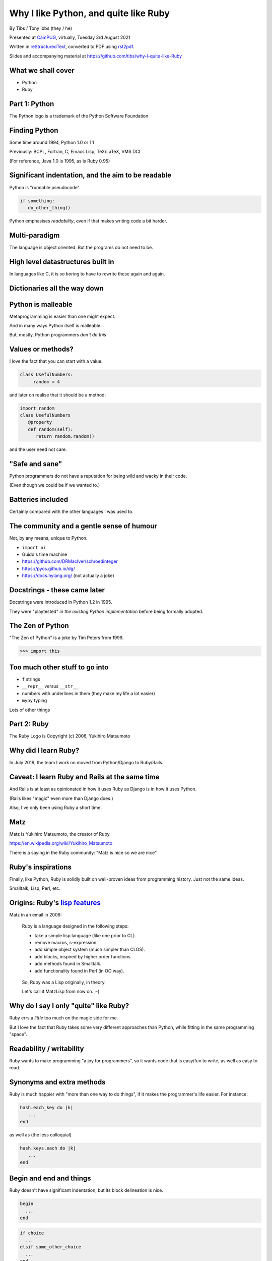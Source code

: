 Why I like Python, and quite like Ruby
======================================

.. class:: titleslideinfo

    By Tibs / Tony Ibbs (they / he)

    .. raw:: pdf

       Spacer 0 10

    Presented at CamPUG_, virtually, Tuesday 3rd August 2021

    .. raw:: pdf

       Spacer 0 10

    Written in reStructuredText_, converted to PDF using rst2pdf_.

    .. raw:: pdf

       Spacer 0 10

    Slides and accompanying material at https://github.com/tibs/why-I-quite-like-Ruby


What we shall cover
-------------------

* Python
* Ruby

Part 1: Python
--------------

.. raw:: pdf

   Spacer 0 10

.. image:: images/python-logo.png

.. raw:: pdf

   Spacer 0 15

.. class:: acknowledgement

   The Python logo is a trademark of the Python Software Foundation

Finding Python
--------------

Some time around 1994, Python 1.0 or 1.1

Previously: BCPL, Fortran, C, Emacs Lisp, TeX/LaTeX, VMS DCL

(For reference, Java 1.0 is 1995, as is Ruby 0.95)

Significant indentation, and the aim to be readable
---------------------------------------------------

Python is "runnable pseudocode".

.. code:: python

   if something:
      do_other_thing()

Python emphasises *readability*, even if that makes writing
code a bit harder.

Multi-paradigm
--------------

The language is object oriented. But the programs do not need to be.

High level datastructures built in
----------------------------------

In languages like C, it is *so boring* to have to rewrite these again and
again.

Dictionaries all the way down
-----------------------------


Python is malleable
-------------------

Metaprogramming is easier than one might expect.

And in many ways Python itself is malleable.

But, mostly, Python programmers *don't do this*

Values or methods?
------------------

I love the fact that you can start with a value:

.. code:: python

   class UsefulNumbers:
        random = 4

and later on realise that it should be a method:

.. code:: python

   import random
   class UsefulNumbers
      @property
      def random(self):
         return random.random()

and the user need not care.

"Safe and sane"
---------------

Python programmers do not have a reputation for being wild and wacky in their
code.

(Even though we could be if we wanted to.)

Batteries included
------------------

Certainly compared with the other languages I was used to.

The community and a gentle sense of humour
------------------------------------------

Not, by any means, unique to Python.

* ``import ni``
* Guido's time machine
* https://github.com/DRMacIver/schroedinteger
* https://pyos.github.io/dg/
* https://docs.hylang.org/ (not actually a joke)

.. schroedinteger, from David MacIver (of course):
.. "A schroedinteger behaves in as many ways as possible as if it were a real
   integer. However it's very indecisive and hasn't necessarily decided which
   integer it is.
.. "You create it in a superposition of values. After that, every time you ask
   a question about its value, it determines a range of possible answers,
   picks one at random, and updates its knowledge about the range of values it
   could possibly have.""

.. dg: an alternative syntax for Python 3
.. "Haskell's syntax but none of its type system"

Docstrings - these came later
-----------------------------

Docstrings were introduced in Python 1.2 in 1995.

They were "playtested" *in the existing Python implementation* before being
formally adopted.

The Zen of Python
-----------------

"The Zen of Python" is a joke by Tim Peters from 1999.

.. code:: python

    >>> import this

Too much other stuff to go into
-------------------------------

* ``f`` strings
* ``__repr__`` versus ``__str__``
* numbers with underlines in them (they make my life a lot easier)
* ``mypy`` typing

Lots of other things

Part 2: Ruby
------------

.. raw:: pdf

   Spacer 0 20

.. image:: images/ruby-kit/ruby.png

.. raw:: pdf

   Spacer 0 30

.. class:: acknowledgement

   The Ruby Logo is Copyright (c) 2006, Yukihiro Matsumoto

Why did I learn Ruby?
---------------------

In July 2019, the team I work on moved from Python/Django to Ruby/Rails.

Caveat: I learn Ruby and Rails at the same time
-----------------------------------------------

And Rails is at least as opinionated in how it uses Ruby as Django is in how
it uses Python.

(Rails likes "magic" even more than Django does.)

Also, I've only been using Ruby a short time.

Matz
----

Matz is Yukihiro Matsumoto, the creator of Ruby.

https://en.wikipedia.org/wiki/Yukihiro_Matsumoto

There is a saying in the Ruby community: "Matz is nice so we are nice"

Ruby's inspirations
-------------------

Finally, like Python, Ruby is solidly built on well-proven ideas from programming
history. Just not the same ideas.

Smalltalk, Lisp, Perl, etc.

Origins: Ruby's `lisp features`_
--------------------------------

Matz in an email in 2006:

      Ruby is a language designed in the following steps:

      * take a simple lisp language (like one prior to CL).
      * remove macros, s-expression.
      * add simple object system (much simpler than CLOS).
      * add blocks, inspired by higher order functions.
      * add methods found in Smalltalk.
      * add functionality found in Perl (in OO way).

.. page::

..

      So, Ruby was a Lisp originally, in theory.

      Let's call it MatzLisp from now on. ;-)

Why do I say I only "quite" like Ruby?
--------------------------------------

Ruby errs a *little* too much on the magic side for me.

But I love the fact that Ruby takes some very different approaches than
Python, while fitting in the same programming "space".

Readability / writability
-------------------------

Ruby wants to make programming "a joy for programmers", so it wants code that
is easy/fun to write, as well as easy to read.

Synonyms and extra methods
--------------------------
Ruby is much happier with "more than one way to do things", if it makes
the programmer's life easier. For instance:

.. code:: ruby

  hash.each_key do |k|
     ...
  end

as well as (the less colloquial)

.. code:: ruby

  hash.keys.each do |k|
     ...
  end

Begin and end and things
------------------------

Ruby doesn't have significant indentation, but its block delineation is nice.

.. code:: ruby

   begin
     ...
   end

.. code:: ruby

   if choice
     ...
   elsif some_other_choice
     ...
   end


Line continuation
-----------------

.. code:: ruby

   difference = minimum -
                maximum

and

.. code:: ruby

    allow(ledger).to receive(:record)
      .with(expense)
      .and_return(RecordResult.new(true, 417, nil))

I don't think I need to say any more...

Strongly object oriented, but easy to use...
--------------------------------------------


What do we mean by "Object Oriented"?
-------------------------------------

1. *Encapsulation*
2. *Protection*
3. *Ad hoc polymorphism*
4. *Parametric polymorphism*
5. *Everything is an object*
6. *All you can do is send a message* (AYCDISAM)
7. *Specification inheritance*
8. *Implementation inheritance/reuse*
9. *Sum-of-product-of-function pattern*

.. class:: acknowledgement

   "an a la carte menu" - `Jonathan Rees on the meaning of Object-Oriented`_ (2001)

Ruby still feels like a multi-paradigm language
-----------------------------------------------

This is a perfectly good Ruby program:

.. code:: ruby

   puts "Hello"
   puts "====="


No self
-------

This is for information, not because I'm keen on it. I *like* explicit
``self``. But lots of people don't.

Object values
-------------

Ruby uses setter and getter methods for (almost) all value access, but it
makes it so easy to create those that you don't really think about it.

Readonly values
---------------

.. code:: ruby

    class Rectangle
      attr_reader :width, :height
      def initialize(width, height)
        @width = width
        @height = height
      end
    end

.. code:: ruby

    r = Rectangle.new(1,2)
    r.width = 3
    in `<main>': undefined method `width=' for
      #<Rectangle:0x00007fe9bc9520d8 @width=1, @height=2> (NoMethodError)
    Did you mean?  width

Writable values
---------------

.. code:: ruby

    class MutableRectangle
      attr_accessor :width, :height
      def initialize(width, height)
        @width = width
        @height = height
      end
    end

    m = MutableRectangle.new(1,2)
    m.width = 3
    m.width             # => 3

Doing it "by hand"
------------------

.. code:: ruby

    class Example
      def value=(v)
        @value = v
      end
      def value
        @value
      end
    end

.. code:: ruby

    e = Example.new
    e.value              # => nil
    e.value = 3
    e.value              # => 3


? and ! at the end of method names
----------------------------------

Methods ending with ``?`` should return a boolean, for instance

.. code:: ruby

  [].empty?    # => true

.. page::

Methods ending with ``!`` should do something permanent or potentially
dangerous, and should generally be paired with an equivalent method that
doesn't end with ``!``.

For instance:

.. code:: ruby

  Enumerable#sort   # returns a new sorted object
  Enumerable#sort!  # sorts in place, mutating the object

and, in Rails:

.. code:: ruby

  ActiveRecord::Base#save   # returns false if saving failed
  ActiveRecord::Base#save!  # raises an exception


Symbols
-------

What is a symbol?

According to `Programming Ruby`_

  A Ruby symbol is an identifier corresponding to a string of characters,
  often a name.

Somewhat simplistically, it's a constant whose value is itself.

For instance:

.. code:: ruby

  :symbol

Messages from smalltalk
-----------------------

In Ruby, the documentation would have it that:

.. code:: ruby

   obj.thing

sends the message ``thing`` to the object ``obj``, which will respond
appropriately if it understands that message.

The ``send`` method makes this explicit:

.. code:: ruby

   obj.send(:thing)

``obj.send(:thing)`` effectively calls ``obj.thing``.

.. page::

You can use ``send`` to call private methods.

.. code:: ruby

   class Something
     # ...
   private
     def reset
       # ...
     end
   end

  .. code:: ruby

     s = Something.new
     s.reset            # Ruby says you're trying to call a private method
     s.send(:reset)     # Ruby calls the method for you

.. (Although `The Ruby Style Guide`_ does suggest you should think carefully
   about whether ``public_send`` would be better, as it honours the
   ``private`` visibility.)

.. page::

One can ask if an object understands a message:

.. code:: ruby

   s.responds_to?(:reset)  # => false, because it's private
   3.responds_to?(:times)  # => true

.. page::

And catch messages as they "go past":

.. code:: ruby

   class Example
     def method_missing(name, *args, &block)
       if name == :random
         4
       else
         name.to_s
       end
     end
   end

.. The ``method_missing`` method is documented as:

..    A callback invoked by the interpreter if ``respond_to?`` is called and does
..    not find a method.

.. code:: ruby

    e = Example.new
    e.random               # => 4
    e.aha                  # => "aha"
    e.whatever             # => "whatever"

.. **Note** I've been naughty with this class, because I didn't define a
   ``respond_to_missing?`` method so that a caller could ask what messages the
   object *does* respond to.


Ruby and monkey patching
------------------------


Caveat
------

`The Ruby Style Guide` says:

    **No Needless Metaprogramming**

    Avoid needless metaprogramming.

    **No Monkey Patching**

    Do not mess around in core classes when writing libraries (do not monkey-patch them).

Old-style monkey patching
-------------------------

Very simple to do, quite nice to write, but rather too powerful for its own
good.

This is quite nice - open the ``String`` class and add a method:

.. code:: ruby

   class String
     def prefix_with_hat
       "^#{self}"
     end
   end

.. code:: ruby

   'abcd'.prefix_with_hat    # => '^abcd'

.. class:: acknowledgement

   (this and the following section borrow from
   https://6ftdan.com/allyourdev/2015/01/20/refinements-over-monkey-patching/)

.. page::

But what if we change an existing method? It looks very similar:

.. code:: ruby

   class String
     def reverse
       self.prefix_with_hat
     end
   end

.. code:: ruby

   'abcd'.reverse    # => '^abcd'

We have changed *all* uses of the ``reverse`` method, wherever they may be.

Refinements
-----------

Refinements_ give more control.

  .. code:: ruby

     module HattyString
       refine String do
         def reverse
           self.prefix_with_hat
         end
       end
     end

.. page::

.. code:: ruby

   class A
     using HattyString
     def a(str)
       str.reverse
     end
   end

   class B
     def a(str)
       str.reverse
     end
   end

and now we've isolated the changes:

.. code:: ruby

   A.new.a('abcd')   # => '^abcd'
   B.new.a('abcd')   # => 'dcba'

.. Which is actually rather nice.

Blocks
------

I think everyone is required to mention blocks when talking about Ruby.

Ruby blocks are (essentially) anonymous functions that can be passed to
methods.

It's not really possible to have a nice syntax for this in Python, because of
significant indentation. But that's OK, we don't have to have everything!

Blocks 1: Who needs a ``for`` loop?
-----------------------------------

.. code:: ruby

  (1..3).each do |index|
    puts index
  end

prints out::

    1
    2
    3

Aside on ranges
---------------

If that inclusive range feels wrong, Ruby has an alternative:

.. code:: ruby

  (1...3).each do |index|
    puts index
  end

prints out::

    1
    2

.. Why is it that way round (``..`` being inclusive and ``...`` being exclusive)?

.. Presumably because these operators (which also have more complicated /
   subtler uses than we've shown) are taken from Perl.

.. It may or may not be relevant that ``1 .. 3`` in Pascal is inclusive.

Nice example from `The Ruby Style Guide`_
-----------------------------------------

.. code:: ruby

    def with_io_error_handling
      yield
    rescue IOError
      # handle IOError
    end

    with_io_error_handling do
      something_that_might_fail
    end

This shows a nice use  of blocks to wrap code in much the same way as we would
use a context manager (and ``with``) in Python.

.. It also shows the ``begin ... rescue ... end`` mechanism that is equivalent
   to Python's ``try ... except``.

Although that's bad style
-------------------------

Actually, it's generally bad style to use the ``do .. end`` notation for
blocks that could easily (and perhaps more readably) fit on one line.

So our previous example should *actually* be written:

.. code:: ruby

    with_io_error_handling { something_that_might_fail }

using the in-line ``{ .. }`` notation.

And whilst I still dislike ``{`` and ``}`` as the *only* block delimiters, I
must admit that this convention actually works quite well.

Lisp-1 or Lisp-2
----------------

.. Do I want this slide? I sort-of really want to want it

At the start of https://bugs.ruby-lang.org/issues/15799#note-29 Matz says:

    Unlike JavaScript and Python (Lisp-1 like languages), Ruby is a Lisp-2
    like language, in which methods and variable have separated namespaces. In
    Lisp-1 like languages, ``f1 = function; f1()`` calls function (single
    namespace).

.. page::

So in Python we expect to be able to do:

.. code:: python

   fn = len
   fn([1, 2, 3])                        # => 3
   sorted(['abc', 'x', 'de'], key=len)  # => ['x', 'de', 'abc']

and

.. code:: python

   a = 3                                # gives us 'a'
   def a(): print('A')                  # overwrites 'a'

Ruby does not work like that, and passing around methods takes a
little more work.

.. Although it has to be said that this has just about never arisen in my Ruby
   career so far - perhaps because a programming style that uses blocks leads
   to a different sort of code.


Bare callables
--------------

(IS THERE A PROPER NAME FOR THIS?)

In Python:

.. code:: python

   callable

just "sits there". You need to use the ``()`` (call) operator to make something happen:

.. code:: python

   callable()
   callable(1, 2, 3)

.. page::

In Ruby:

.. code:: ruby

   callable

will call the method of that name (if there is one).

Of course, because Ruby allows a value and a method to have the same name, it
does have to do a little guesswork in some contexts to decide which is needed.

Omitting ( and )
----------------

On the other hand, since Ruby knows that a method is
not a value, it is free to treat it differently. So the ``()`` can be optional.

(There are stylistic guidelines, of course - see `The Ruby
Style Guide`_ section `DSL Method Calls`_)

.. code:: ruby

   method(1, 2, 3)       # OK
   method 1 2 3          # often more colloquial

I think that this can often be *much more readable.*

Which leads to DSLs
-------------------

A DSL is a Domain Specific Language.

Ruby is often said to be good for "creating" domain specific languages, but
what I think that actually means is that, given blocks and the ability to
elide ``()`` when calling methods, one can end up with something that already
looks like a DSL.

DSL example 1: bundle/gem files
-------------------------------

Very nice configuration files that read naturally, but are actually Ruby code.

Somewhat randomly:

.. code:: ruby

   ruby "2.1.3"
   gem "nokogiri", ">= 1.4.2"
   git "https://github.com/rails/rails.git" do
     gem "activesupport"
     gem "actionpack"
   end
   group :development, :optional => true do
     gem "wimble"
     gem "womble"
   end

DSL example 2: rspec
--------------------

rspec_ is (effectively) a Ruby DSL, providing Behaviour Driven Development.

It gets close to being a Cucumber language in pure Ruby, and also provides
Hamcrest-like abilities as well.

There's a rather good book called `Effective Testing with RSpec 3`_

.. _rspec: https://rspec.info/
.. _`Effective Testing with RSpec 3`: https://pragprog.com/book/rspec3/effective-testing-with-rspec-3

.. page::

Here's a simple example from the front page of the rspec_ website:

.. code:: ruby

   require 'bowling'

   Rspec.describe Bowling "#score" do
     context "with no strikes or spares" do
       it "sums the pin count for each roll" do
         bowling = Bowling.new
         20.times { bowling.hit(4) }
         expect(bowling.score).to eq 80
       end
     end
   end

.. page::

and if you run that (and ``bowling`` has been implemented) you might see:

.. code:: shell

    /rspec --format doc

    Bowling#score
      with no strikes or spares
        sums the pin count for each roll

    Finished in 0.00137 seconds (files took 0.13421 seconds to load)
    1 example, 0 failures

.. page::

Here's another example, this time from page 68 of `Effective Testing with
RSpec 3`_:

.. code:: ruby

   it 'returns the expense id' do
     expense = { some: 'data' }

     allow(ledger).to receive(:record)
       .with(expense)
       .and_return(RecordResult.new(true, 417, nil))

     post '/expenses', JSON.generate(expense)

     parsed = JSON.parse(last_response.body)
     expect(parsed).to include('expense_id' => 417)
   end

DSL Example 3: `Sonic Pi`_
--------------------------

`Sonic Pi`_ is "a code-based music creation and performance tool".

From their web page, IDM Breakbeat:

.. code:: ruby

  define :play_bb do |n|
    sample :drum_heavy_kick
    sample :ambi_drone, rate: [0.25, 0.5, 0.125, 1].choose,
      amp: 0.25 if rand < 0.125
    sample :ambi_lunar_land, rate: [0.5, 0.125, 1, -1, -0.5].choose,
      amp: 0.25 if rand < 0.125
    sample :loop_amen, attack: 0, release: 0.05, start: 1 - (1.0 / n),
      rate: [1,1,1,1,1,1,-1].choose
    sleep sample_duration(:loop_amen) / n
  end
  loop {play_bb([1,2,4,8,16].choose)}

The community
-------------

As I said earlier, not unique to Python.

I've only attended one Ruby conference so far, Euruko 2021, which
unfortunately had to be virtual. But all the evidence I've seen leads me to
think that the Ruby community is just as friendly and helpful (although
possibly slightly smaller outside Japan) as the Python community.

.. (and, for what it's worth, I also found that Write the Docs conferences are
   lovely - nothing to do with Python or Ruby!)

Why the Lucky Stiff (optional slide)
------------------------------------

To a programmer of a certain age, Ruby's Why the Lucky Stiff was a very
distinct presence on the scene. I'm not aware of anything quite like his work
in any other programming language.

The book "Why's (poignant) guide to Ruby" is available online at
http://poignant.guide/,
and there is an interesting documentary about the person and the book at
https://www.youtube.com/watch?v=64anPPVUw5U.

Python, Ruby and "unexpected consequences" (optional slide)
-----------------------------------------------------------

Because Python has significant indentation, it can't really (easily) have
blocks in the Ruby style.

Because Ruby is a Lisp-2, it has to do some guesswork, sometimes, to decide
whether to use a value or a method.

Because Ruby allows leaving off ``()`` when calling methods, which it can
safely do because it is a Lisp-2, it also allows the creation of (apparent)
DSLs, like ``rspec`` and the bundle/gem file format

.. Check which of these I use in the slides

.. _`About Ruby`: https://www.ruby-lang.org/en/about/
.. _`Why did Ruby creator chose to use the concept of Symbols?`:
   https://softwareengineering.stackexchange.com/questions/328029/
   why-did-ruby-creator-chose-to-use-the-concept-of-symbols
.. _`lisp features`:
   http://blade.nagaokaut.ac.jp/cgi-bin/scat.rb/ruby/ruby-talk/179642
.. _`23 years of Ruby`: https://changelog.com/podcast/202
.. _`An amble through some of Python's history`: https://github.com/tibs/python-history

.. _`The Ruby Style Guide`: https://rubystyle.guide/
.. _`DSL Method Calls`: https://rubystyle.guide/#no-dsl-decorating

.. _`Jonathan Rees on the meaning of Object-Oriented`:
   https://www.mumble.net/~jar/articles/oo.html

.. _`Object-oriented programming`: https://en.wikipedia.org/wiki/Object-oriented_programming

.. _`Programming Ruby`: https://ruby-doc.com/docs/ProgrammingRuby/

.. _Refinements: https://ruby-doc.org/core-3.0.2/doc/syntax/refinements_rdoc.html


Fin
---

Written in reStructuredText_, converted to PDF using rst2pdf_

Slides and accompanying material at https://github.com/tibs/why-I-quite-like-Ruby

|cc-attr-sharealike| This slideshow and its related files are released under a
`Creative Commons Attribution-ShareAlike 4.0 International License`_.

.. |cc-attr-sharealike| image:: images/cc-attribution-sharealike-88x31.png
   :alt: CC-Attribution-ShareAlike image
   :align: middle

.. _`Creative Commons Attribution-ShareAlike 4.0 International License`: http://creativecommons.org/licenses/by-sa/4.0/

.. _CamPUG: https://www.meetup.com/CamPUG/
.. _reStructuredText: http://docutils.sourceforge.net/docs/ref/rst/restructuredtext.html
.. _rst2pdf: https://rst2pdf.org/

.. _`Sonic Pi`: https://sonic-pi.net/

Where next?
-----------

My heart is with Python, and I'm currently paid to write in Ruby,
so what language should I think about next?

Well, for various reasons (and despite some residual prejudice I have left
over from the 1980s), it looks as if the obvious answer is Common Lisp.

.. code:: lisp

    CL-USER> (defun hello ()
               (format t "Hello, World!~%"))
    HELLO
    CL-USER> (hello)
    Hello, World!
    NIL
    CL-USER>

